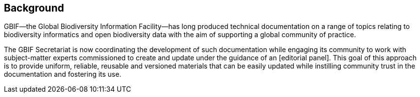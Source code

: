 [preface]
== Background

GBIF—the Global Biodiversity Information Facility—has long produced technical documentation on a range of topics relating to biodiversity informatics and open biodiversity data with the aim of supporting a global community of practice. 

The GBIF Secretariat is now coordinating the development of such documentation while engaging its community to work with subject-matter experts commissioned to create and update under the guidance of an [editorial panel]. This goal of this approach is to provide uniform, reliable, reusable and versioned materials that can be easily updated while instilling community trust in the documentation and fostering its use. 
